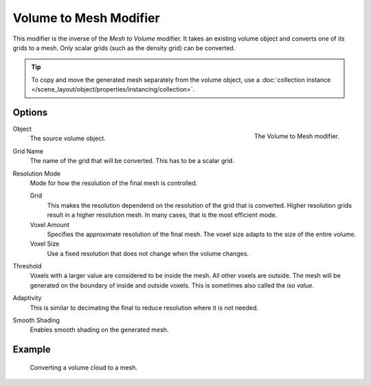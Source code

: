 .. index:: Modeling Modifiers; Volume to Mesh

***********************
Volume to Mesh Modifier
***********************

This modifier is the inverse of the *Mesh to Volume* modifier.
It takes an existing volume object and converts one of its grids to a mesh.
Only scalar grids (such as the density grid) can be converted.

.. tip::

   To copy and move the generated mesh separately from the volume object, use a :doc:`collection instance </scene_layout/object/properties/instancing/collection>`.

Options
=======

.. figure:: /images/modeling_modifiers_generate_volume-to-mesh_panel.png
   :align: right
   :width: 300px

   The Volume to Mesh modifier.

Object
   The source volume object.

Grid Name
   The name of the grid that will be converted.
   This has to be a scalar grid.

Resolution Mode
   Mode for how the resolution of the final mesh is controlled.

   Grid
      This makes the resolution dependend on the resolution of the grid that is converted.
      Higher resolution grids result in a higher resolution mesh.
      In many cases, that is the most efficient mode.

   Voxel Amount
      Specifies the approximate resolution of the final mesh.
      The voxel size adapts to the size of the entire volume.

   Voxel Size
       Use a fixed resolution that does not change when the volume changes.

Threshold
   Voxels with a larger value are considered to be inside the mesh.
   All other voxels are outside.
   The mesh will be generated on the boundary of inside and outside voxels.
   This is sometimes also called the *iso value*.

Adaptivity
   This is similar to decimating the final to reduce resolution where it is not needed.

Smooth Shading
   Enables smooth shading on the generated mesh.

Example
=======

.. figure:: /images/modeling_modifiers_generate_volume-to-mesh_example.png
   :width: 500px

   Converting a volume cloud to a mesh.
